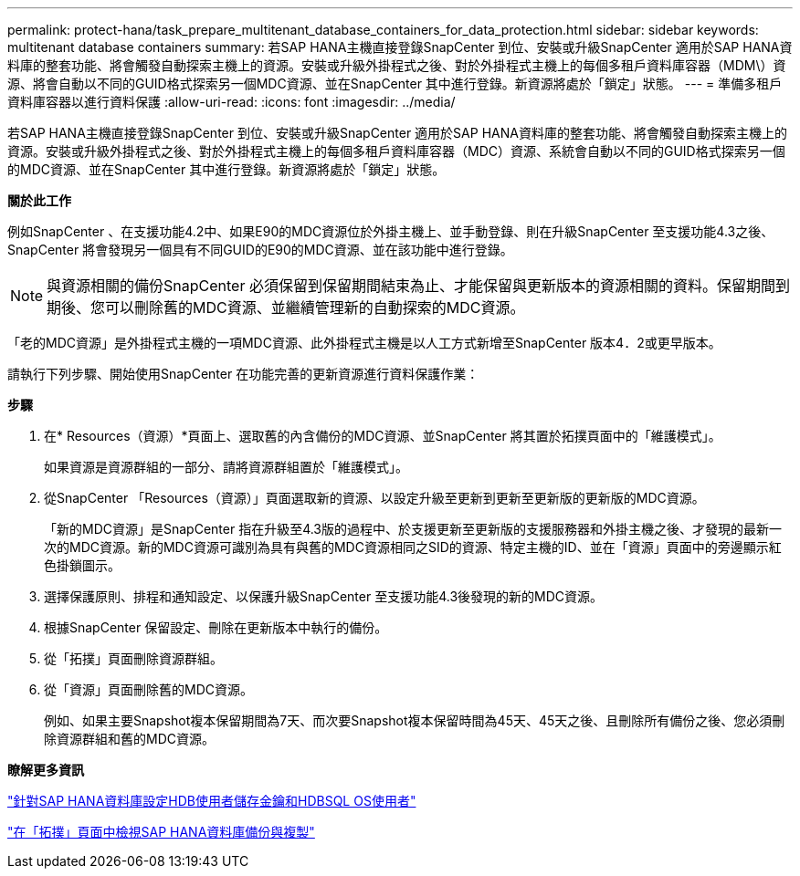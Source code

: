 ---
permalink: protect-hana/task_prepare_multitenant_database_containers_for_data_protection.html 
sidebar: sidebar 
keywords: multitenant database containers 
summary: 若SAP HANA主機直接登錄SnapCenter 到位、安裝或升級SnapCenter 適用於SAP HANA資料庫的整套功能、將會觸發自動探索主機上的資源。安裝或升級外掛程式之後、對於外掛程式主機上的每個多租戶資料庫容器（MDM\）資源、將會自動以不同的GUID格式探索另一個MDC資源、並在SnapCenter 其中進行登錄。新資源將處於「鎖定」狀態。 
---
= 準備多租戶資料庫容器以進行資料保護
:allow-uri-read: 
:icons: font
:imagesdir: ../media/


[role="lead"]
若SAP HANA主機直接登錄SnapCenter 到位、安裝或升級SnapCenter 適用於SAP HANA資料庫的整套功能、將會觸發自動探索主機上的資源。安裝或升級外掛程式之後、對於外掛程式主機上的每個多租戶資料庫容器（MDC）資源、系統會自動以不同的GUID格式探索另一個的MDC資源、並在SnapCenter 其中進行登錄。新資源將處於「鎖定」狀態。

*關於此工作*

例如SnapCenter 、在支援功能4.2中、如果E90的MDC資源位於外掛主機上、並手動登錄、則在升級SnapCenter 至支援功能4.3之後、SnapCenter 將會發現另一個具有不同GUID的E90的MDC資源、並在該功能中進行登錄。


NOTE: 與資源相關的備份SnapCenter 必須保留到保留期間結束為止、才能保留與更新版本的資源相關的資料。保留期間到期後、您可以刪除舊的MDC資源、並繼續管理新的自動探索的MDC資源。

「老的MDC資源」是外掛程式主機的一項MDC資源、此外掛程式主機是以人工方式新增至SnapCenter 版本4．2或更早版本。

請執行下列步驟、開始使用SnapCenter 在功能完善的更新資源進行資料保護作業：

*步驟*

. 在* Resources（資源）*頁面上、選取舊的內含備份的MDC資源、並SnapCenter 將其置於拓撲頁面中的「維護模式」。
+
如果資源是資源群組的一部分、請將資源群組置於「維護模式」。

. 從SnapCenter 「Resources（資源）」頁面選取新的資源、以設定升級至更新到更新至更新版的更新版的MDC資源。
+
「新的MDC資源」是SnapCenter 指在升級至4.3版的過程中、於支援更新至更新版的支援服務器和外掛主機之後、才發現的最新一次的MDC資源。新的MDC資源可識別為具有與舊的MDC資源相同之SID的資源、特定主機的ID、並在「資源」頁面中的旁邊顯示紅色掛鎖圖示。

. 選擇保護原則、排程和通知設定、以保護升級SnapCenter 至支援功能4.3後發現的新的MDC資源。
. 根據SnapCenter 保留設定、刪除在更新版本中執行的備份。
. 從「拓撲」頁面刪除資源群組。
. 從「資源」頁面刪除舊的MDC資源。
+
例如、如果主要Snapshot複本保留期間為7天、而次要Snapshot複本保留時間為45天、45天之後、且刪除所有備份之後、您必須刪除資源群組和舊的MDC資源。



*瞭解更多資訊*

link:task_configure_hdb_user_store_key_and_hdbsql_os_user_for_the_sap_hana_database.html["針對SAP HANA資料庫設定HDB使用者儲存金鑰和HDBSQL OS使用者"]

link:task_view_sap_hana_database_backups_and_clones_in_the_topology_page_sap_hana.html["在「拓撲」頁面中檢視SAP HANA資料庫備份與複製"]
